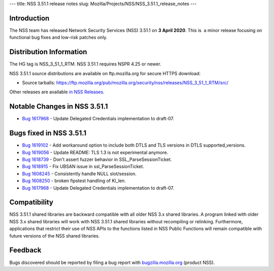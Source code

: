 --- title: NSS 3.51.1 release notes slug:
Mozilla/Projects/NSS/NSS_3.51.1_release_notes ---

.. _Introduction:

Introduction
------------

The NSS team has released Network Security Services (NSS) 3.51.1 on **3
April 2020**. This is  a minor release focusing on functional bug fixes
and low-risk patches only.

.. _Distribution_Information:

Distribution Information
------------------------

The HG tag is NSS_3_51_1_RTM. NSS 3.51.1 requires NSPR 4.25 or newer.

NSS 3.51.1 source distributions are available on ftp.mozilla.org for
secure HTTPS download:

-  Source tarballs:
   https://ftp.mozilla.org/pub/mozilla.org/security/nss/releases/NSS_3_51_1_RTM/src/

Other releases are available `in NSS
Releases </en-US/docs/Mozilla/Projects/NSS/NSS_Releases>`__.

.. _Notable_Changes_in_NSS_3.51.1:

Notable Changes in NSS 3.51.1
-----------------------------

-  `Bug
   1617968 <https://bugzilla.mozilla.org/show_bug.cgi?id=1617968>`__ -
   Update Delegated Credentials implementation to draft-07.

.. _Bugs_fixed_in_NSS_3.51.1:

Bugs fixed in NSS 3.51.1
------------------------

-  `Bug
   1619102 <https://bugzilla.mozilla.org/show_bug.cgi?id=1619102>`__ -
   Add workaround option to include both DTLS and TLS versions in DTLS
   supported_versions.
-  `Bug
   1619056 <https://bugzilla.mozilla.org/show_bug.cgi?id=1619056>`__ -
   Update README: TLS 1.3 is not experimental anymore.
-  `Bug
   1618739 <https://bugzilla.mozilla.org/show_bug.cgi?id=1618739>`__ -
   Don't assert fuzzer behavior in SSL_ParseSessionTicket.
-  `Bug
   1618915 <https://bugzilla.mozilla.org/show_bug.cgi?id=1618915>`__ -
   Fix UBSAN issue in ssl_ParseSessionTicket.
-  `Bug
   1608245 <https://bugzilla.mozilla.org/show_bug.cgi?id=1608245>`__ -
   Consistently handle NULL slot/session.
-  `Bug
   1608250 <https://bugzilla.mozilla.org/show_bug.cgi?id=1608250>`__ -
   broken fipstest handling of KI_len.
-  `Bug
   1617968 <https://bugzilla.mozilla.org/show_bug.cgi?id=1617968>`__ -
   Update Delegated Credentials implementation to draft-07.

.. _Compatibility:

Compatibility
-------------

NSS 3.51.1 shared libraries are backward compatible with all older NSS
3.x shared libraries. A program linked with older NSS 3.x shared
libraries will work with NSS 3.51.1 shared libraries without recompiling
or relinking. Furthermore, applications that restrict their use of NSS
APIs to the functions listed in NSS Public Functions will remain
compatible with future versions of the NSS shared libraries.

.. _Feedback:

Feedback
--------

Bugs discovered should be reported by filing a bug report with
`bugzilla.mozilla.org <https://bugzilla.mozilla.org/enter_bug.cgi?product=NSS>`__
(product NSS).
